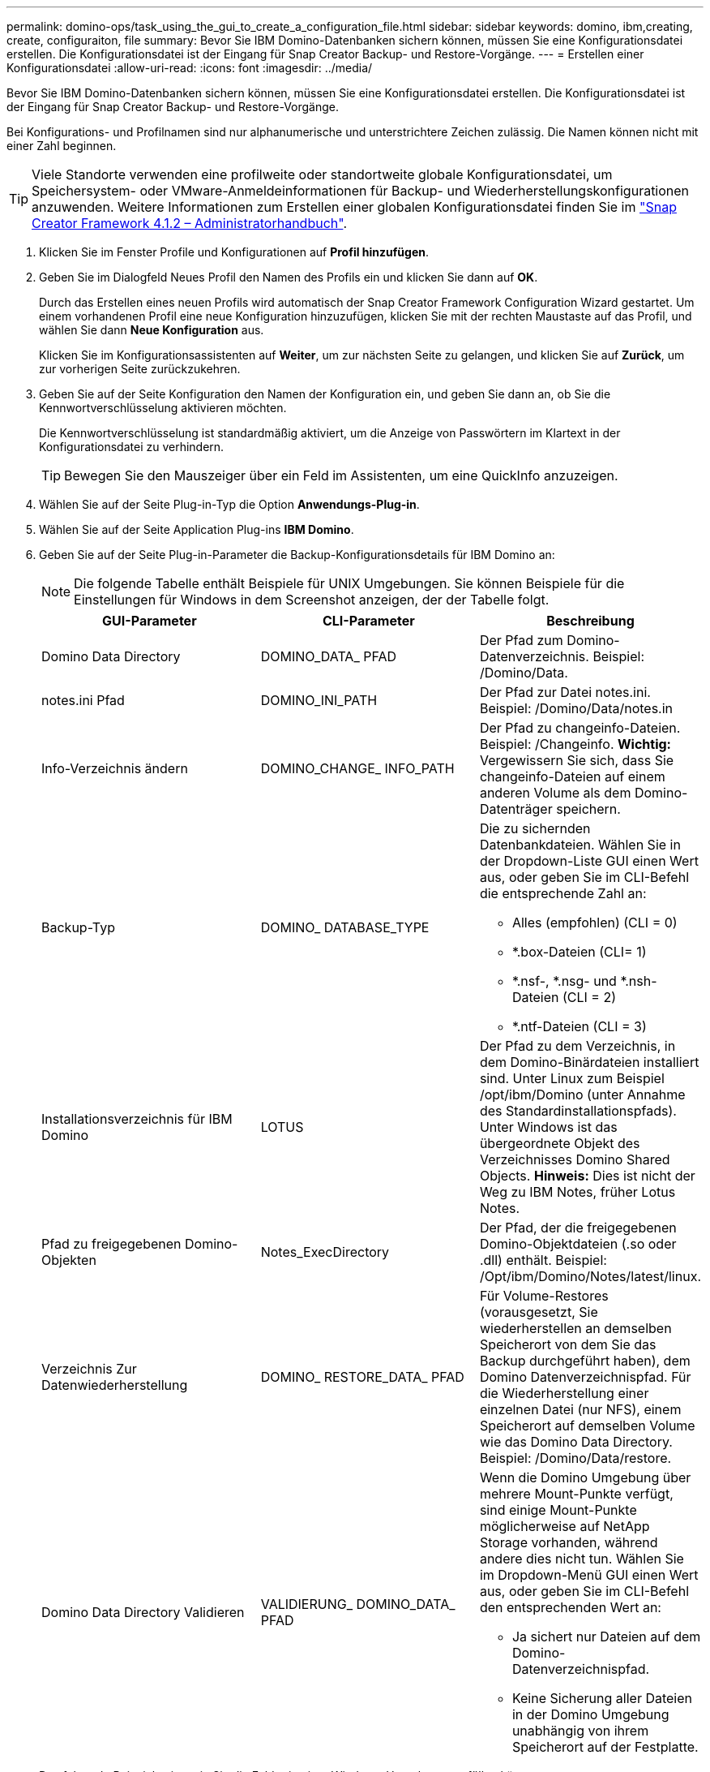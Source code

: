 ---
permalink: domino-ops/task_using_the_gui_to_create_a_configuration_file.html 
sidebar: sidebar 
keywords: domino, ibm,creating, create, configuraiton, file 
summary: Bevor Sie IBM Domino-Datenbanken sichern können, müssen Sie eine Konfigurationsdatei erstellen. Die Konfigurationsdatei ist der Eingang für Snap Creator Backup- und Restore-Vorgänge. 
---
= Erstellen einer Konfigurationsdatei
:allow-uri-read: 
:icons: font
:imagesdir: ../media/


[role="lead"]
Bevor Sie IBM Domino-Datenbanken sichern können, müssen Sie eine Konfigurationsdatei erstellen. Die Konfigurationsdatei ist der Eingang für Snap Creator Backup- und Restore-Vorgänge.

Bei Konfigurations- und Profilnamen sind nur alphanumerische und unterstrichtere Zeichen zulässig. Die Namen können nicht mit einer Zahl beginnen.


TIP: Viele Standorte verwenden eine profilweite oder standortweite globale Konfigurationsdatei, um Speichersystem- oder VMware-Anmeldeinformationen für Backup- und Wiederherstellungskonfigurationen anzuwenden. Weitere Informationen zum Erstellen einer globalen Konfigurationsdatei finden Sie im https://library.netapp.com/ecm/ecm_download_file/ECMP12395422["Snap Creator Framework 4.1.2 – Administratorhandbuch"].

. Klicken Sie im Fenster Profile und Konfigurationen auf *Profil hinzufügen*.
. Geben Sie im Dialogfeld Neues Profil den Namen des Profils ein und klicken Sie dann auf *OK*.
+
Durch das Erstellen eines neuen Profils wird automatisch der Snap Creator Framework Configuration Wizard gestartet. Um einem vorhandenen Profil eine neue Konfiguration hinzuzufügen, klicken Sie mit der rechten Maustaste auf das Profil, und wählen Sie dann *Neue Konfiguration* aus.

+
Klicken Sie im Konfigurationsassistenten auf *Weiter*, um zur nächsten Seite zu gelangen, und klicken Sie auf *Zurück*, um zur vorherigen Seite zurückzukehren.

. Geben Sie auf der Seite Konfiguration den Namen der Konfiguration ein, und geben Sie dann an, ob Sie die Kennwortverschlüsselung aktivieren möchten.
+
Die Kennwortverschlüsselung ist standardmäßig aktiviert, um die Anzeige von Passwörtern im Klartext in der Konfigurationsdatei zu verhindern.

+

TIP: Bewegen Sie den Mauszeiger über ein Feld im Assistenten, um eine QuickInfo anzuzeigen.

. Wählen Sie auf der Seite Plug-in-Typ die Option *Anwendungs-Plug-in*.
. Wählen Sie auf der Seite Application Plug-ins *IBM Domino*.
. Geben Sie auf der Seite Plug-in-Parameter die Backup-Konfigurationsdetails für IBM Domino an:
+

NOTE: Die folgende Tabelle enthält Beispiele für UNIX Umgebungen. Sie können Beispiele für die Einstellungen für Windows in dem Screenshot anzeigen, der der Tabelle folgt.

+
|===
| GUI-Parameter | CLI-Parameter | Beschreibung 


 a| 
Domino Data Directory
 a| 
DOMINO_DATA_ PFAD
 a| 
Der Pfad zum Domino-Datenverzeichnis. Beispiel: /Domino/Data.



 a| 
notes.ini Pfad
 a| 
DOMINO_INI_PATH
 a| 
Der Pfad zur Datei notes.ini. Beispiel: /Domino/Data/notes.in



 a| 
Info-Verzeichnis ändern
 a| 
DOMINO_CHANGE_ INFO_PATH
 a| 
Der Pfad zu changeinfo-Dateien. Beispiel: /Changeinfo. *Wichtig:* Vergewissern Sie sich, dass Sie changeinfo-Dateien auf einem anderen Volume als dem Domino-Datenträger speichern.



 a| 
Backup-Typ
 a| 
DOMINO_ DATABASE_TYPE
 a| 
Die zu sichernden Datenbankdateien. Wählen Sie in der Dropdown-Liste GUI einen Wert aus, oder geben Sie im CLI-Befehl die entsprechende Zahl an:

** Alles (empfohlen) (CLI = 0)
** *.box-Dateien (CLI= 1)
** *.nsf-, *.nsg- und *.nsh-Dateien (CLI = 2)
** *.ntf-Dateien (CLI = 3)




 a| 
Installationsverzeichnis für IBM Domino
 a| 
LOTUS
 a| 
Der Pfad zu dem Verzeichnis, in dem Domino-Binärdateien installiert sind. Unter Linux zum Beispiel /opt/ibm/Domino (unter Annahme des Standardinstallationspfads). Unter Windows ist das übergeordnete Objekt des Verzeichnisses Domino Shared Objects. *Hinweis:* Dies ist nicht der Weg zu IBM Notes, früher Lotus Notes.



 a| 
Pfad zu freigegebenen Domino-Objekten
 a| 
Notes_ExecDirectory
 a| 
Der Pfad, der die freigegebenen Domino-Objektdateien (.so oder .dll) enthält. Beispiel: /Opt/ibm/Domino/Notes/latest/linux.



 a| 
Verzeichnis Zur Datenwiederherstellung
 a| 
DOMINO_ RESTORE_DATA_ PFAD
 a| 
Für Volume-Restores (vorausgesetzt, Sie wiederherstellen an demselben Speicherort von dem Sie das Backup durchgeführt haben), dem Domino Datenverzeichnispfad. Für die Wiederherstellung einer einzelnen Datei (nur NFS), einem Speicherort auf demselben Volume wie das Domino Data Directory. Beispiel: /Domino/Data/restore.



 a| 
Domino Data Directory Validieren
 a| 
VALIDIERUNG_ DOMINO_DATA_ PFAD
 a| 
Wenn die Domino Umgebung über mehrere Mount-Punkte verfügt, sind einige Mount-Punkte möglicherweise auf NetApp Storage vorhanden, während andere dies nicht tun. Wählen Sie im Dropdown-Menü GUI einen Wert aus, oder geben Sie im CLI-Befehl den entsprechenden Wert an:

** Ja sichert nur Dateien auf dem Domino-Datenverzeichnispfad.
** Keine Sicherung aller Dateien in der Domino Umgebung unabhängig von ihrem Speicherort auf der Festplatte.


|===
+
Das folgende Beispiel zeigt, wie Sie die Felder in einer Windows-Umgebung ausfüllen können:

+
image::../media/scfs_domino_param_filled_in_windows.gif[Dieses Bild wird durch den umgebenden Text erläutert.]

. Geben Sie auf der Seite Agentenkonfiguration Snap Creator Agent-Verbindungsinformationen an:
+
|===
| Für dieses Feld... | Tun Sie das... 


 a| 
IP/DNS
 a| 
Geben Sie die IP-Adresse oder den DNS-Hostnamen des Snap Creator Agent Hosts ein.



 a| 
Port
 a| 
Wenn Sie den Standardport für den Snap Creator Agent (9090) nicht verwenden, geben Sie die Portnummer ein.



 a| 
Zeitüberschreitung (Sek.)
 a| 
Behalten Sie den Standardwert bei.

|===
. Wenn Sie mit Ihren Einträgen zufrieden sind, klicken Sie auf *Agent-Verbindung*, um die Verbindung zum Agenten zu überprüfen.
+

NOTE: Wenn der Agent nicht reagiert, überprüfen Sie die Details des Agenten und bestätigen Sie, dass die Auflösung des Host-Namens korrekt funktioniert.

. Geben Sie auf der Seite „Einstellungen für die Storage-Verbindung“ Verbindungsinformationen für die Storage Virtual Machine (SVM, ehemals bekannt als „Vserver“) im primären Storage-System an:
+
|===
| Für dieses Feld... | Tun Sie das... 


 a| 
Verkehr
 a| 
Wählen Sie das Transportprotokoll für die Kommunikation mit der SVM HTTP oder HTTPS aus.



 a| 
Controller/Vserver Port
 a| 
Wenn Sie den Standardport für die SVM nicht verwenden (80 für HTTP, 443 für HTTPS), geben Sie die Portnummer ein.

|===
+
*Hinweis:* Informationen zur Verwendung eines OnCommand-Proxys finden Sie im https://library.netapp.com/ecm/ecm_download_file/ECMP12395422["Snap Creator Framework 4.1.2 – Administratorhandbuch"].

. Geben Sie auf der Seite „Controller/Vserver Credentials“ die Anmeldeinformationen für die SVM auf dem primären Storage-System an:
+
|===
| Für dieses Feld... | Tun Sie das... 


 a| 
Controller/Vserver IP oder Name
 a| 
Geben Sie die IP-Adresse oder den DNS-Hostnamen des SVM-Hosts ein.



 a| 
Controller/Vserver Benutzer
 a| 
Geben Sie den Benutzernamen für den SVM-Host ein.



 a| 
Controller/Vserver Passwort
 a| 
Geben Sie das Passwort für den SVM-Host ein.

|===
+
*Wichtig:* wenn Sie planen, Snapshot Kopien an ein SnapMirrorror oder SnapVault Ziel zu replizieren, muss der Name der SVM, die Sie in diesem Schritt eingeben, exakt dem Namen der SVM entsprechen, die Sie beim Erstellen der SnapMirror- oder SnapVault-Beziehung verwendet haben. Wenn Sie beim Erstellen der Beziehung einen vollqualifizierten Domänennamen angegeben haben, müssen Sie in diesem Schritt einen vollständig qualifizierten Domänennamen angeben, unabhängig davon, ob SnapCreator die SVM mit den von Ihnen angegebenen Informationen finden kann. Fall ist von großer Bedeutung.

+
Mit dem befehl snapmirror show können Sie den Namen der SVM auf dem primären Storage-System überprüfen:snapmirror show -Destination-path Destination_SVM:Destination_Volume wobei Destination_SVM_Name der Name der SVM auf dem Zielsystem ist und Ziel_Volume das Volume ist. Weitere Informationen über das Erstellen von SnapMirror- und SnapVault-Beziehungen finden Sie unter xref:concept_snapmirror_and_snapvault_setup.adoc[Einrichtung von SnapMirror und SnapVault].

+
Wenn Sie auf *Weiter* klicken, wird das Fenster Controller/Vserver Volumes angezeigt.

. Geben Sie im Fenster Controller/Vserver Volumes die zu sichernden Volumes an, indem Sie die Liste der verfügbaren Volumes im linken Fensterbereich per Drag-and-Drop in die Liste der zu sichernden Volumes im rechten Fensterbereich ziehen und dann auf *Speichern* klicken.
+
Die angegebenen Volumes werden auf der Seite Controller/Vserver Credentials angezeigt.

+

IMPORTANT: Wenn Sie ein Backup des Verzeichnisses für changeinfo erstellen möchten, müssen Sie das Volume mit dem Verzeichnis als Metadaten-Volume konfigurieren, wie unter beschrieben xref:concept_use_meta_data_volumes_setting_to_back_up_the_changeinfo_directory.adoc[Sichern des Verzeichnis changeinfo]. Diese Option weist das IBM Domino Plug-in an, eine Snapshot Kopie des changeinfo-Volumes zu erstellen _nach_ die Snapshot Kopie für Datenbankdateien zu erstellen.

. Klicken Sie auf der Seite „Controller/Vserver Credentials“ auf *Add*, wenn Sie SVM-Details und Volumes angeben möchten, die für ein anderes primäres Speichersystem gesichert werden sollen.
. Geben Sie auf der Seite Snapshot Details die Informationen zur Snapshot Konfiguration an:
+
|===
| Für dieses Feld... | Tun Sie das... 


 a| 
Name Der Snapshot Kopie
 a| 
Geben Sie den Namen der Snapshot Kopie ein. *Tipp:* Klicken Sie *Duplicate Snapshot Copy Name* zulassen, wenn Sie Snapshot-Namen in Konfigurationsdateien wiederverwenden möchten.



 a| 
Label Für Snapshot Kopie
 a| 
Geben Sie einen beschreibenden Text für die Snapshot Kopie ein.



 a| 
Richtlinientyp
 a| 
Klicken Sie auf *Use Policy* und wählen Sie dann die integrierten Backup Policies aus, die Sie für diese Konfiguration zur Verfügung stellen möchten. Klicken Sie nach Auswahl einer Richtlinie in die Zelle *Retention*, um anzugeben, wie viele Snapshot-Kopien mit diesem Richtlinientyp beibehalten werden sollen. *Hinweis:* Informationen zur Verwendung von Policy-Objekten finden Sie im https://library.netapp.com/ecm/ecm_download_file/ECMP12395422["Snap Creator Framework 4.1.2 – Administratorhandbuch"].



 a| 
Das Löschen Von Snapshot Kopien Wird Verhindert
 a| 
Geben Sie nur „Ja“ an, wenn Snap Creator Snapshot Kopien nicht automatisch löschen soll, die die Anzahl der zu behaltenden Kopien überschreiten. *Hinweis:* Wenn Sie ja angeben, kann dies dazu führen, dass Sie die Anzahl der unterstützten Snapshot-Kopien pro Volume überschreiten.



 a| 
Alter Der Richtlinienaufbewahrung
 a| 
Geben Sie die Anzahl der Tage an, die Snapshot Kopien beibehalten werden sollen, die die Anzahl der zu behaltenden Kopien übersteigen. Sie können ein Aufbewahrungsalter pro Richtlinientyp festlegen, indem Sie den Richtlinientyp:Age eingeben, z. B. täglich:15.



 a| 
Benennungskonvention
 a| 
Behalten Sie den Standardwert bei.

|===
+
Die im folgenden Beispiel angegebene Konfiguration führt ein tägliches Backup durch und behält vier Snapshot Kopien bei:

+
image::../media/scfw_domino_snapshot_details_pane.gif[Dieses Bild wird durch den umgebenden Text erläutert.]

. Stellen Sie auf der Seite mit den Snapshot-Details * Anwendungsfehler ignorieren* auf Ja ein, wenn Sie den Backup-Vorgang erzwingen möchten, selbst wenn eine oder mehrere Datenbanken in einem inkonsistenten oder beschädigten Zustand vorliegen.
+
Sie sollten die übrigen Felder ignorieren.

+

TIP: Eine Umgebung mit Domino kann aus Hunderten oder Tausenden Datenbanken bestehen. Wenn sich selbst eine einzelne Datenbank in einem inkonsistenten oder beschädigten Zustand befindet, schlägt das Backup fehl. Durch die Aktivierung von *Anwendungsfehler ignorieren* kann die Sicherung fortgesetzt werden.

. Geben Sie auf der Seite Datensicherung an, ob Sie eine optionale Replizierung von Snapshot Kopien auf den sekundären Storage durchführen möchten:
+
.. Klicken Sie auf *SnapMirror*, um Snapshot Kopien zu spiegeln.
+
Die Richtlinie für gespiegelte Snapshot-Kopien ist dieselbe wie die Richtlinie für primäre Snapshot-Kopien.

.. Klicken Sie auf *SnapVault*, um Snapshot Kopien zu archivieren.
.. Geben Sie die Richtlinie für archivierte Snapshot Kopien an.
.. Die Anweisungen finden Sie im folgenden Schritt,13.
.. Geben Sie in *SnapVault Wartezeit* die Anzahl der Minuten ein, die Snap Creator warten soll, bis der SnapVault Vorgang abgeschlossen ist.
.. Sie müssen SnapMirror und SnapVault Beziehungen einrichten, bevor Sie die Replizierung auf den sekundären Storage durchführen. Weitere Informationen finden Sie unter xref:concept_snapmirror_and_snapvault_setup.adoc[Einrichtung von SnapMirror und SnapVault].


. Klicken Sie auf der Seite Datensicherungs-Volumes auf *Hinzufügen* und wählen Sie dann die SVM für das primäre Storage-System aus.
+
Wenn Sie auf *Weiter* klicken, wird das Fenster Data Protection Volume Selection angezeigt.

. Geben Sie im Auswahlfenster Data Protection Volume die zu replizierenden Quell-Volumes an, indem Sie die Liste der verfügbaren Volumes im linken Fensterbereich in die Liste der Volumes in den Bereichen SnapMirror und/oder SnapVault im rechten Fensterbereich ziehen und dann auf *Speichern* klicken.
+
Die angegebenen Volumes werden auf der Seite Data Protection Volumes angezeigt.

. Klicken Sie auf der Seite Datensicherungs-Volumes auf *Hinzufügen*, wenn Sie SVM-Details und Volumes angeben möchten, die für ein anderes primäres Speichersystem repliziert werden sollen.
. Geben Sie auf der Seite Datensicherungsbeziehungen die Zugangsdaten für die SVM auf den SnapMirror und/oder SnapVault Zielsystemen an.
. Wenn Sie NetApp OnCommand Unified Manager APIs anstelle von Data ONTAP APIs für Snapshot Kopien und SnapMirror/SnapVault Updates bevorzugen, füllen Sie die Felder auf der Seite DFM/OnCommand Einstellungen aus:
+
.. Klicken Sie auf *Operations Manager Console Alert*, wenn Sie Unified Manager-Warnungen erhalten möchten, und geben Sie dann die erforderlichen Verbindungsinformationen für die virtuelle Unified Manager-Maschine ein.
.. Klicken Sie auf *Datenschutzfunktion der NetApp Management Console*, wenn Sie die Datensicherheitsfunktion der NetApp Management Console für die 7-Mode SnapVault-Replikation verwenden, und geben Sie anschließend die erforderlichen Verbindungsinformationen für die Unified Manager Virtual Machine ein.


. Überprüfen Sie die Zusammenfassung und klicken Sie dann auf *Fertig stellen*.


Snap Creator führt die Konfigurationsdatei unter dem angegebenen Profil im Bereich Profile and Configurations auf. Sie können die Konfiguration bearbeiten, indem Sie die Konfigurationsdatei auswählen und im Bereich Konfigurationsinhalt auf die entsprechende Registerkarte klicken. Sie können die Konfiguration umbenennen, indem Sie im Kontextmenü auf *Umbenennen* klicken. Sie können die Konfiguration löschen, indem Sie im Kontextmenü auf *Löschen* klicken.
